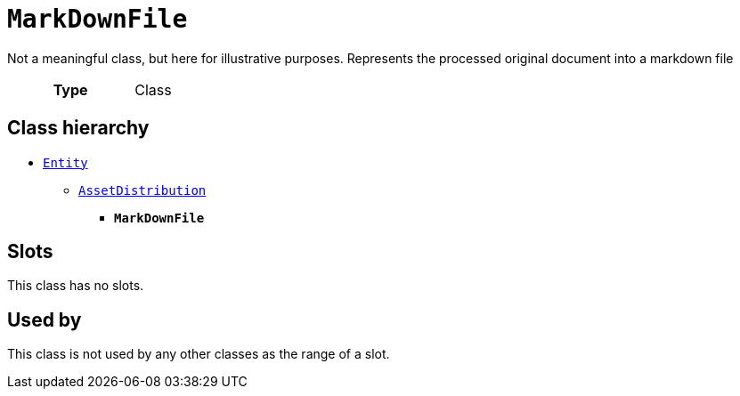 = `MarkDownFile`
:toclevels: 4


+++Not a meaningful class, but here for illustrative purposes. Represents the processed original document into a markdown file+++


[cols="h,3",width=65%]
|===
| Type
| Class




|===

== Class hierarchy
* xref::class/Entity.adoc[`Entity`]
** xref::class/AssetDistribution.adoc[`AssetDistribution`]
*** *`MarkDownFile`*


== Slots


This class has no slots.


== Used by


This class is not used by any other classes as the range of a slot.
